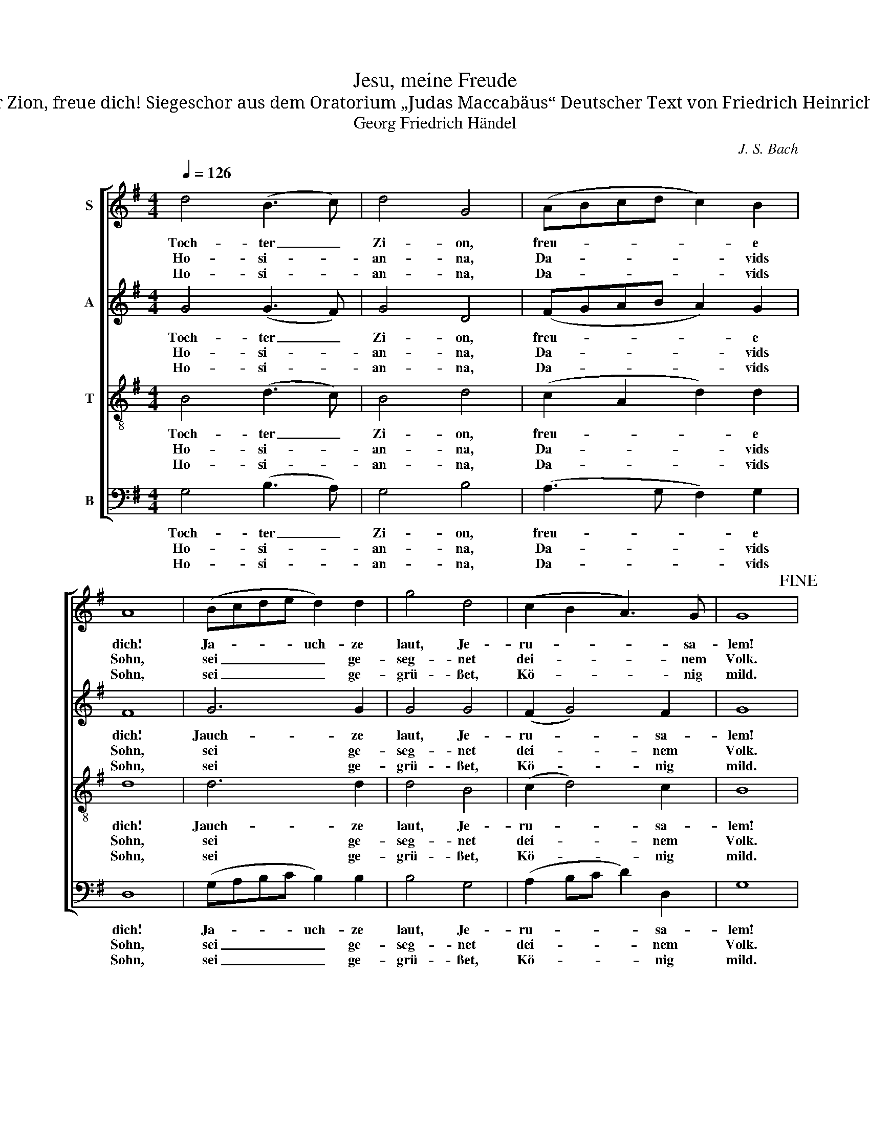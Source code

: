 X:1
T:Jesu, meine Freude
T:Tochter Zion, freue dich! Siegeschor aus dem Oratorium „Judas Maccabäus“ Deutscher Text von Friedrich Heinrich Ranke
T:Georg Friedrich Händel
C:J. S. Bach
%%score [ 1 2 3 4 ]
L:1/8
Q:1/4=126
M:4/4
K:G
V:1 treble nm="S"
V:2 treble nm="A"
V:3 treble-8 nm="T"
V:4 bass nm="B"
V:1
 d4 (B3 c) | d4 G4 | (ABcd c2) B2 | A8 | (Bcde d2) d2 | g4 d4 | (c2 B2 A3) G | G8!fine! | %8
w: Toch- ter _|Zi- on,|freu- * * * * e|dich!|Ja- * * * uch- ze|laut, Je-|ru- * * sa-|lem!|
w: Ho- si- *|an- na,|Da- * * * * vids|Sohn,|sei _ _ _ _ ge-|seg- net|dei- * * nem|Volk.|
w: Ho- si- *|an- na,|Da- * * * * vids|Sohn,|sei _ _ _ _ ge-|grü- ßet,|Kö- * * nig|mild.|
 (BABc B2) B2 | A4 G4 | (c2 B2 A2) G2 | F8 | (GFGA G2) G2 | e4 ^c4 | (d2 ed ^c3) d | d8!D.C.! |] %16
w: Sieh, _ _ _ _ dein|Kö- nig|kommt _ _ zu|dir,|ja, _ _ _ _ er|kommt, der|Frie- * * * de-|fürst.|
w: Grün- * * * * de|nun dein|ew'- * * ges|Reich,|Ho- * * * * si-|an- na|in * * * der|Höh'.|
w: E- * * * * wig|steht dein|Frie- * * dens-|thron,|du, _ _ _ _ des|ew'- gen|Va- * * * ters|Kind.|
V:2
 G4 (G3 F) | G4 D4 | (FGAB A2) G2 | F8 | G6 G2 | G4 G4 | (F2 G4) F2 | G8 | (GFGA G2) G2 | F4 E4 | %10
w: Toch- ter _|Zi- on,|freu- * * * * e|dich!|Jauch- ze|laut, Je-|ru- * sa-|lem!|Sieh, _ _ _ _ dein|Kö- nig|
w: Ho- si- *|an- na,|Da- * * * * vids|Sohn,|sei ge-|seg- net|dei- * nem|Volk.|Grün- * * * * de|nun dein|
w: Ho- si- *|an- na,|Da- * * * * vids|Sohn,|sei ge-|grü- ßet,|Kö- * nig|mild.|E- * * * * wig|steht dein|
 (A2 G2 F2) E2 | ^D8 | (E^DEF E2) E2 | G6 G2 | (F2 GF E2) A2 | A8 |] %16
w: kommt _ _ zu|dir,|ja, _ _ _ _ er|kommt, der|Frie- * * * de-|fürst.|
w: ew'- * * ges|Reich,|Ho- * * * * si-|an- na|in _ _ _ der|Höh'.|
w: Frie- * * dens-|thron,|du, _ _ _ _ des|ew'- gen|Va- * * * ters|Kind.|
V:3
 B4 (d3 c) | B4 d4 | (c2 A2 d2) d2 | d8 | d6 d2 | d4 B4 | (c2 d4) c2 | B8 | d6 d2 | c4 B4 | %10
w: Toch- ter _|Zi- on,|freu- * * e|dich!|Jauch- ze|laut, Je-|ru- * sa-|lem!|Sieh, dein|Kö- nig|
w: Ho- si- *|an- na,|Da- * * vids|Sohn,|sei ge-|seg- net|dei- * nem|Volk.|Grün- de|nun dein|
w: Ho- si- *|an- na,|Da- * * vids|Sohn,|sei ge-|grü- ßet,|Kö- * nig|mild.|E- wig|steht dein|
 (^d2 e2 c2) B2 | B8 | B6 B2 | A4 e4 | (d2 B2 e2) e2 | f8 |] %16
w: kommt _ _ zu|dir,|ja, er|kommt, der|Frie- * * de-|fürst.|
w: ew'- * * ges|Reich,|Ho- si-|an- na|in _ _ der|Höh'.|
w: Frie- * * dens-|thron,|du, des|ew'- gen|Va- * * ters|Kind.|
V:4
 G,4 (B,3 A,) | G,4 B,4 | (A,3 G, F,2) G,2 | D,8 | (G,A,B,C B,2) B,2 | B,4 G,4 | (A,2 B,C D2) D,2 | %7
w: Toch- ter _|Zi- on,|freu- * * e|dich!|Ja- * * * uch- ze|laut, Je-|ru- * * * sa-|
w: Ho- si- *|an- na,|Da- * * vids|Sohn,|sei _ _ _ _ ge-|seg- net|dei- * * * nem|
w: Ho- si- *|an- na,|Da- * * vids|Sohn,|sei _ _ _ _ ge-|grü- ßet,|Kö- * * * nig|
 G,8 | G,6 G,2 | D,4 E,4 | (F,2 G,2 A,2) E,2 | B,8 | E,6 D,2 | ^C,4 A,4 | (B,2 G,2 A,2) A,2 | %15
w: lem!|Sieh, dein|Kö- nig|kommt _ _ zu|dir,|ja, er|kommt, der|Frie- * * de-|
w: Volk.|Grün- de|nun dein|ew'- * * ges|Reich,|Ho- si-|an- na|in _ _ der|
w: mild.|E- wig|steht dein|Frie- * * dens-|thron,|du, des|ew'- gen|Va- * * ters|
 D,8 |] %16
w: fürst.|
w: Höh'.|
w: Kind.|

